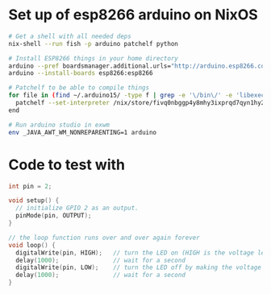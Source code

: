 * Set up of esp8266 arduino on NixOS
#+begin_src sh
# Get a shell with all needed deps
nix-shell --run fish -p arduino patchelf python

# Install ESP8266 things in your home directory
arduino --pref boardsmanager.additional.urls="http://arduino.esp8266.com/stable/package_esp8266com_index.json" --save-prefs
arduino --install-boards esp8266:esp8266

# Patchelf to be able to compile things
for file in (find ~/.arduino15/ -type f | grep -e '\/bin\/' -e 'libexec' -e 'esptool')
  patchelf --set-interpreter /nix/store/fivq0nbggp4y8mhy3ixprqd7qyn1hy2j-glibc-2.27/lib64/ld-linux-x86-64.so.2 $file
end

# Run arduino studio in exwm
env _JAVA_AWT_WM_NONREPARENTING=1 arduino
#+end_src

* Code to test with
#+begin_src cpp
int pin = 2;

void setup() {
  // initialize GPIO 2 as an output.
  pinMode(pin, OUTPUT);
}

// the loop function runs over and over again forever
void loop() {
  digitalWrite(pin, HIGH);   // turn the LED on (HIGH is the voltage level)
  delay(1000);               // wait for a second
  digitalWrite(pin, LOW);    // turn the LED off by making the voltage LOW
  delay(1000);               // wait for a second
}
#+end_src
